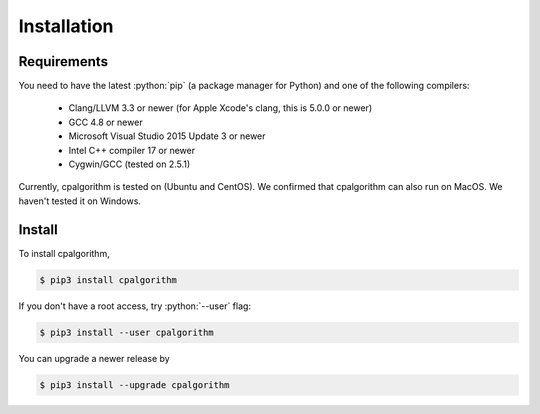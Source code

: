 ############
Installation
############

.. role:: python(code)
    :language: python

Requirements
------------
You need to have the latest :python:`pip` (a package manager for Python) and one of the following compilers: 

 - Clang/LLVM 3.3 or newer (for Apple Xcode's clang, this is 5.0.0 or newer)
 - GCC 4.8 or newer
 - Microsoft Visual Studio 2015 Update 3 or newer
 - Intel C++ compiler 17 or newer
 - Cygwin/GCC (tested on 2.5.1)

Currently, cpalgorithm is tested on (Ubuntu and CentOS). 
We confirmed that cpalgorithm can also run on MacOS. 
We haven't tested it on Windows.  

Install
-------

To install cpalgorithm, 

.. code-block:: bash

  $ pip3 install cpalgorithm

If you don't have a root access, try :python:`--user` flag:

.. code-block:: bash

  $ pip3 install --user cpalgorithm

You can upgrade a newer release by 
  
.. code-block:: bash

  $ pip3 install --upgrade cpalgorithm


